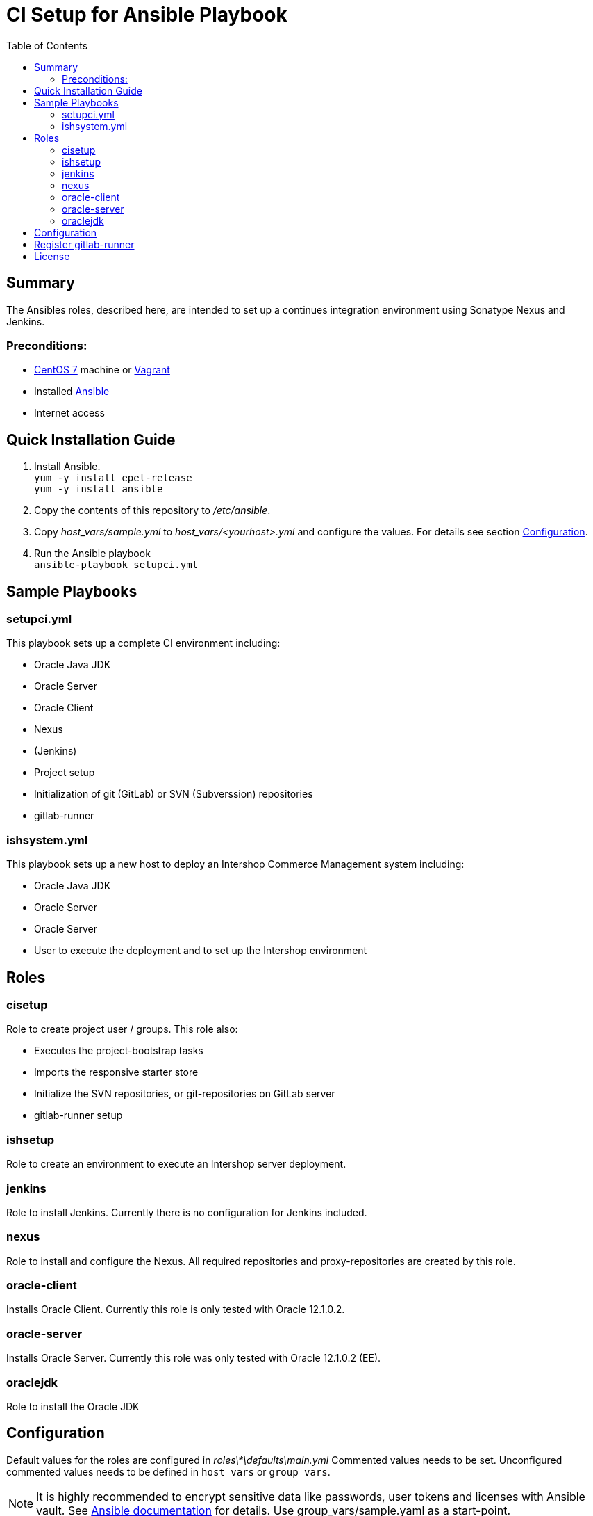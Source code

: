 = CI Setup for Ansible Playbook
:latestRevision: 1.0.0
:toc:

== Summary
The Ansibles roles, described here, are intended to set up a continues integration environment using Sonatype Nexus and Jenkins.

=== Preconditions:
* https://www.centos.org/[CentOS 7] machine or https://www.vagrantup.com/[Vagrant]
* Installed http://docs.ansible.com/ansible/intro.html[Ansible]
* Internet access

== Quick Installation Guide

. Install Ansible. +
`yum -y install epel-release` +
`yum -y install ansible`
. Copy the contents of this repository to _/etc/ansible_.
. Copy _host_vars/sample.yml_ to _host_vars/<yourhost>.yml_ and configure the values. For details see section <<Configuration>>.
. Run the Ansible playbook +
`ansible-playbook setupci.yml`

== Sample Playbooks

=== setupci.yml
This playbook sets up a complete CI environment including:

* Oracle Java JDK
* Oracle Server
* Oracle Client
* Nexus
* (Jenkins)
* Project setup
* Initialization of git (GitLab) or SVN (Subverssion) repositories
* gitlab-runner

=== ishsystem.yml
This playbook sets up a new host to deploy an Intershop Commerce Management system including:

* Oracle Java JDK
* Oracle Server
* Oracle Server
* User to execute the deployment and to set up the Intershop environment

== Roles

=== cisetup
Role to create project user / groups. This role also:

* Executes the project-bootstrap tasks
* Imports the responsive starter store
* Initialize the SVN repositories, or git-repositories on GitLab server
* gitlab-runner setup

=== ishsetup
Role to create an environment to execute an Intershop server deployment.

=== jenkins
Role to install Jenkins. Currently there is no configuration for Jenkins included.

=== nexus
Role to install and configure the Nexus. All required repositories and proxy-repositories are created by this role.

=== oracle-client
Installs Oracle Client. Currently this role is only tested with Oracle 12.1.0.2.

=== oracle-server
Installs Oracle Server. Currently this role was only tested with Oracle 12.1.0.2 (EE).

=== oraclejdk
Role to install the Oracle JDK

== Configuration
Default values for the roles are configured in _roles\*\defaults\main.yml_
Commented values needs to be set. Unconfigured commented values needs to be defined in `host_vars` or `group_vars`.

NOTE: It is highly recommended to encrypt sensitive data like passwords, user tokens and licenses with Ansible vault. See http://docs.ansible.com/ansible/playbooks_vault.html[Ansible documentation] for details.
Use group_vars/sample.yaml as a start-point.
[cols="17%,17%,85%", width="90%, options="header"]
|===
|Name | Sample | Description
3+| *ROLE CISETUP* / ishsetup
| *ish_user_sshkey*   | `-----BEGIN RSA PRIVATE KEY ...` | ssh-Key for GitLab pushes
| *ish_password*      | `$1$...`            | Encrypted password. See http://docs.ansible.com/ansible/faq.html#how-do-i-generate-crypted-passwords-for-the-user-module[Ansible documentation] for details
| *ish_corporateName* | `com.example`       | Provide a reverse domain name
| *ish_projectName*   | `corporateshop`     | Provide a name using only letters, numbers and underscores (no spaces or other special characters)
| *ish_license*       | `<?xml version ...` | Provide the contents of your Intershop License File
3+| *SVN-Configuration*
| *ish_svn_baseurl* | `\https://svn.example.com/svn/myproject/source`| SVN Base URL
| *ish_svn_username* | `myuser`             | Username for SVN access
| *ish_svn_password* | `password`           | Password for SVN access
3+| *Git / gitlab-Configuration*
| *ish_gitlab_token* | `yourtoken`          | Token for GitLab access
| *ish_gitlab_server_url* | `\https://gitlab.example.com` | GitLab server URL
| *ish_gitlab_group* | `corporateshop` | Group for the repositories to initialize
| *ish_git_user_name* | `gituser` | User name of the git user
| *ish_git_user_email* | `gituser@example.com` | Email address of the git user
3+| *ROLE NEXUS*
| *nexus_ishrepo_url* | `\https://repo.intershop.de/content/repository/4711` | URL to access Intershop Repository server
| *nexus_ishrepo_user* | `usertoken` | User token to access Intershop Repository server
| *nexus_ishrepo_password* | `secret` | Password for the user token
3+| *ROLE ORACLE-CLIENT*
| *oracle_client_download_url* | `\https://install.example.com/oracle/linuxamd64_12102_client.zip` | Location for Oracle client installation file
3+| *ROLE ORACLE-SERVER*
| *oracle_server_download_files* | `\https://install.example.com/oracle/linuxamd64_12102_database_1of2.zip` +
`\https://install.example.com/oracle/linuxamd64_12102_database_1of2.zip` | Location for Oracle server installation files
|===

== Register gitlab-runner

For using gitlab-runner just get your token on your gitlab-site (project corporate-distribution) and register it using

`sudo gitlab-runner register -n -r <GITLAB_RUNNER_TOKEN> -u <GITLAB_URL>/ci --executor shell`

Afterwards enable your Runner for the projects

* oracleDriver
* hostConfigs
* <ish_projectName>

For more information please see

* https://support.intershop.com/kb/index.php/Display/279D85[Cookbook - Setup CI Infrastructure]

== License

Copyright 2014-2016 Intershop Communications.

Licensed under the Apache License, Version 2.0 (the "License"); you may not use this file except in compliance with the License. You may obtain a copy of the License at

http://www.apache.org/licenses/LICENSE-2.0

Unless required by applicable law or agreed to in writing, software distributed under the License is distributed on an "AS IS" BASIS, WITHOUT WARRANTIES OR CONDITIONS OF ANY KIND, either express or implied. See the License for the specific language governing permissions and limitations under the License.